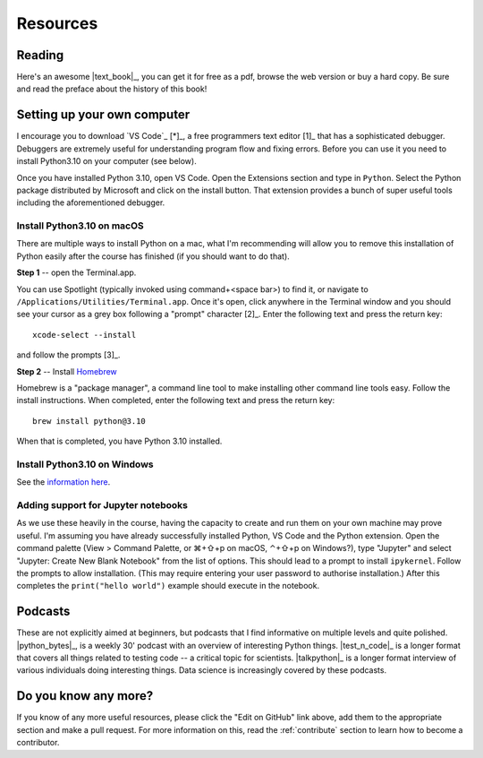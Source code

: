 *********
Resources
*********

.. todo:: Find some youtube channels and other learning python resources

Reading
=======

Here's an awesome |text_book|_, you can get it for free as a pdf, browse the web version or buy a hard copy. Be sure and read the preface about the history of this book!

.. _setup:

Setting up your own computer
============================

I encourage you to download `VS Code`_ [*]_, a free programmers text editor [1]_ that has a sophisticated debugger. Debuggers are extremely useful for understanding program flow and fixing errors. Before you can use it you need to install Python3.10 on your computer (see below).

.. margin::
    
    .. [*] In past years I have recommended installation of `WingIDE <https://wingware.com>`_. While I personally still use this application a lot, its usage is not as widespread as that of VS Code and there are less resources available for it. Plus Microsoft is putting massive resources into making VS Code a top notch integrated development environment for Python and its feature set improves with every release.

.. margin::
    
    .. [1] This is provided by Microsoft and is available for all operating systems.

Once you have installed Python 3.10, open VS Code. Open the Extensions section and type in ``Python``. Select the Python package distributed by Microsoft and click on the install button. That extension provides a bunch of super useful tools including the aforementioned debugger.

Install Python3.10 on macOS
---------------------------

There are multiple ways to install Python on a mac, what I'm recommending will allow you to remove this installation of Python easily after the course has finished (if you should want to do that).

**Step 1** -- open the Terminal.app.

You can use Spotlight (typically invoked using command+<space bar>) to find it, or navigate to ``/Applications/Utilities/Terminal.app``. Once it's open, click anywhere in the Terminal window and you should see your cursor as a grey box following a "prompt" character [2]_. Enter the following text and press the return key::

    xcode-select --install

and follow the prompts [3]_.

.. margin::
    
    .. [2] Typically this is a single ``$`` or ``>`` character.
    .. [3] It will ask for your password and install some essential command line tools.

**Step 2** -- Install `Homebrew <https://brew.sh>`_

Homebrew is a "package manager", a command line tool to make installing other command line tools easy. Follow the install instructions. When completed, enter the following text and press the return key::

    brew install python@3.10

When that is completed, you have Python 3.10 installed.

Install Python3.10 on Windows
-----------------------------

See the `information here <https://docs.python.org/3/using/windows.html#windows-store>`_.

Adding support for Jupyter notebooks
------------------------------------

As we use these heavily in the course, having the capacity to create and run them on your own machine may prove useful. I'm assuming you have already successfully installed Python, VS Code and the Python extension. Open the command palette (View > Command Palette, or ⌘+⇧+p on macOS, ⌃+⇧+p on Windows?), type "Jupyter" and select "Jupyter: Create New Blank Notebook" from the list of options. This should lead to a prompt to install ``ipykernel``. Follow the prompts to allow installation. (This may require entering your user password to authorise installation.) After this completes the ``print("hello world")`` example should execute in the notebook.

Podcasts
========

These are not explicitly aimed at beginners, but podcasts that I find informative on multiple levels and quite polished. |python_bytes|_, is a weekly 30' podcast with an overview of interesting Python things. |test_n_code|_ is a longer format that covers all things related to testing code -- a critical topic for scientists. |talkpython|_ is a longer format interview of various individuals doing interesting things. Data science is increasingly covered by these podcasts.

Do you know any more?
=====================

If you know of any more useful resources, please click the "Edit on GitHub" link above, add them to the appropriate section and make a pull request. For more information on this, read the :ref:`contribute` section to learn how to become a contributor.
